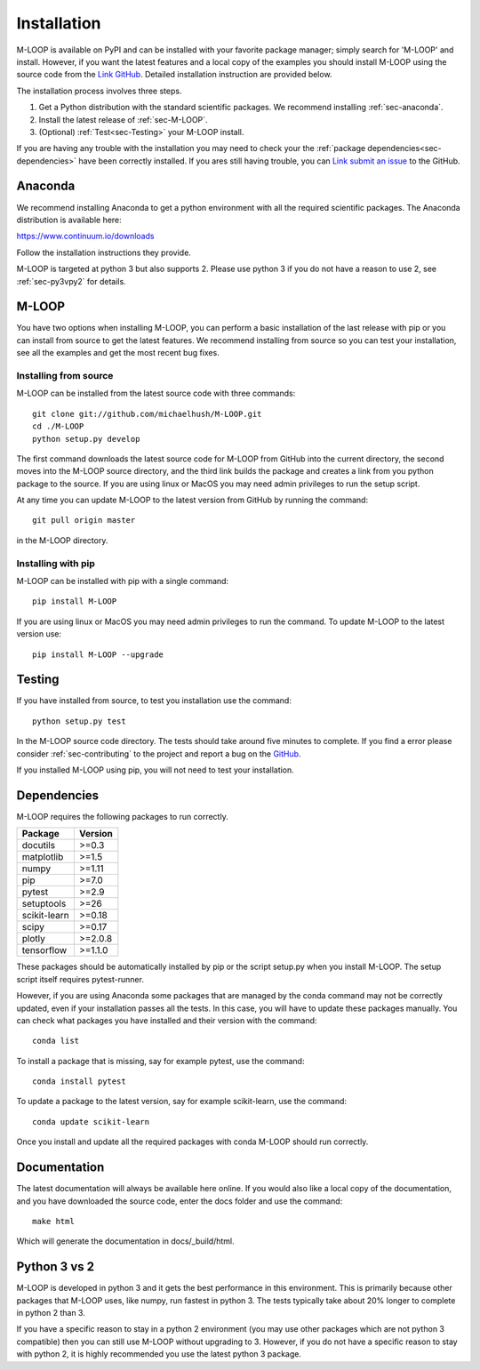 .. _sec-installation:

============
Installation
============

M-LOOP is available on PyPI and can be installed with your favorite package manager; simply search for 'M-LOOP' and install. However, if you want the latest features and a local copy of the examples you should install M-LOOP using the source code from the `Link GitHub <https://github.com/michaelhush/M-LOOP>`_. Detailed installation instruction are provided below.

The installation process involves three steps.

1. Get a Python distribution with the standard scientific packages. We recommend installing :ref:`sec-anaconda`.
2. Install the latest release of :ref:`sec-M-LOOP`.
3. (Optional) :ref:`Test<sec-Testing>` your M-LOOP install.

If you are having any trouble with the installation you may need to check your the :ref:`package dependencies<sec-dependencies>` have been correctly installed. If you ares still having trouble, you can `Link submit an issue <https://github.com/michaelhush/M-LOOP/issues>`_ to the GitHub.

.. _sec-anaconda:

Anaconda
========

We recommend installing Anaconda to get a python environment with all the required scientific packages. The Anaconda distribution is available here:

https://www.continuum.io/downloads

Follow the installation instructions they provide.

M-LOOP is targeted at python 3 but also supports 2. Please use python 3 if you do not have a reason to use 2, see :ref:`sec-py3vpy2` for details.

.. _sec-m-loop:

M-LOOP
======

You have two options when installing M-LOOP, you can perform a basic installation of the last release with pip or you can install from source to get the latest features. We recommend installing from source so you can test your installation, see all the examples and get the most recent bug fixes.

Installing from source
----------------------

M-LOOP can be installed from the latest source code with three commands::

   git clone git://github.com/michaelhush/M-LOOP.git
   cd ./M-LOOP
   python setup.py develop

The first command downloads the latest source code for M-LOOP from GitHub into the current directory, the second moves into the M-LOOP source directory, and the third link builds the package and creates a link from you python package to the source. If you are using linux or MacOS you may need admin privileges to run the setup script.

At any time you can update M-LOOP to the latest version from GitHub by running the command::

   git pull origin master

in the M-LOOP directory. 

Installing with pip
-------------------

M-LOOP can be installed with pip with a single command::

   pip install M-LOOP
   
If you are using linux or MacOS you may need admin privileges to run the command. To update M-LOOP to the latest version use::

   pip install M-LOOP --upgrade


.. _sec-Testing:

Testing
=======

If you have installed from source, to test you installation use the command::

   python setup.py test
   
In the M-LOOP source code directory. The tests should take around five minutes to complete. If you find a error please consider :ref:`sec-contributing` to the project and report a bug on the `GitHub <https://github.com/michaelhush/M-LOOP>`_.

If you installed M-LOOP using pip, you will not need to test your installation. 

.. _sec-dependencies:

Dependencies
============

M-LOOP requires the following packages to run correctly.

============   =======
Package        Version
============   =======
docutils       >=0.3
matplotlib     >=1.5
numpy          >=1.11
pip            >=7.0  
pytest         >=2.9
setuptools     >=26   
scikit-learn   >=0.18
scipy          >=0.17
plotly         >=2.0.8
tensorflow     >=1.1.0
============   =======  

These packages should be automatically installed by pip or the script setup.py when you install M-LOOP. The setup script itself requires pytest-runner.

However, if you are using Anaconda some packages that are managed by the conda command may not be correctly updated, even if your installation passes all the tests. In this case, you will have to update these packages manually. You can check what packages you have installed and their version with the command::

   conda list
   
To install a package that is missing, say for example pytest, use the command::

   conda install pytest
   
To update a package to the latest version, say for example scikit-learn, use the command::

   conda update scikit-learn

Once you install and update all the required packages with conda M-LOOP should run correctly. 

Documentation
=============

The latest documentation will always be available here online. If you would also like a local copy of the documentation, and you have downloaded the source code, enter the docs folder and use the command::

   make html
   
Which will generate the documentation in docs/_build/html.

.. _sec-py3vpy2:

Python 3 vs 2
=============

M-LOOP is developed in python 3 and it gets the best performance in this environment. This is primarily because other packages that M-LOOP uses, like numpy, run fastest in python 3. The tests typically take about 20% longer to complete in python 2 than 3.

If you have a specific reason to stay in a python 2 environment (you may use other packages which are not python 3 compatible) then you can still use M-LOOP without upgrading to 3. However, if you do not have a specific reason to stay with python 2, it is highly recommended you use the latest python 3 package.
